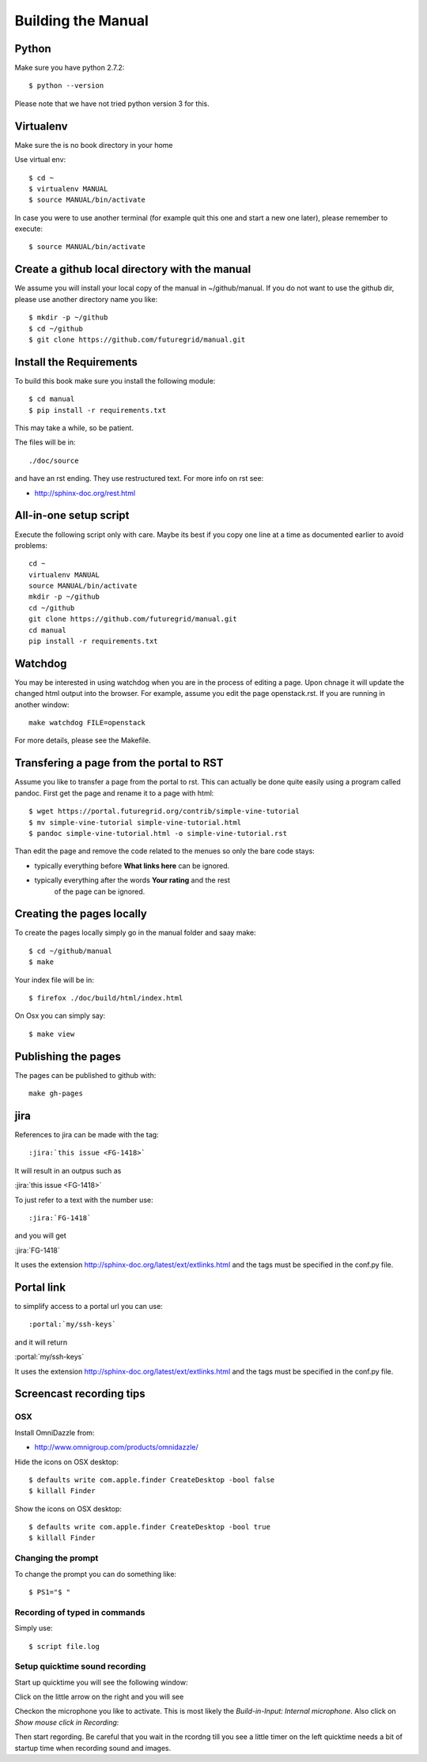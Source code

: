 **********************************************************************
Building the Manual
**********************************************************************

Python
-------

Make sure you have python 2.7.2::

    $ python --version

Please note that we have not tried python version 3 for this.

Virtualenv
----------------------------------------------------------------------
Make sure the is no book directory in your home

Use virtual env::

    $ cd ~
    $ virtualenv MANUAL
    $ source MANUAL/bin/activate

In case you were to use another terminal (for example quit this one
and start a new one later), please remember to execute::

    $ source MANUAL/bin/activate


Create a github local directory with the manual
----------------------------------------------------------------------
We assume you will install your local copy of the manual in
~/github/manual. If you do not want to use the github dir, please use
another directory name you like::

    $ mkdir -p ~/github
    $ cd ~/github
    $ git clone https://github.com/futuregrid/manual.git

Install the Requirements
----------------------------------------------------------------------
To build this book make sure you install the following module::

    $ cd manual
    $ pip install -r requirements.txt

This may take a while, so be patient.

The files will be in::

   ./doc/source 

and have an rst ending. They use
restructured text. For more info on rst see:

* http://sphinx-doc.org/rest.html



All-in-one setup script
--------------------

Execute the following script only with care. Maybe its best if you
copy one line at a time as documented earlier to avoid problems::

    cd ~
    virtualenv MANUAL
    source MANUAL/bin/activate
    mkdir -p ~/github
    cd ~/github
    git clone https://github.com/futuregrid/manual.git
    cd manual
    pip install -r requirements.txt

Watchdog
-------------

You may be interested in using watchdog when you are in the process of
editing a page. Upon chnage it will update the changed html output
into the browser. For example, assume you edit the page
openstack.rst. If you are running in another window::

   make watchdog FILE=openstack

For more details, please see the Makefile.

Transfering a page from the portal to RST
----------------------------------------------------------------------

Assume you like to transfer a page from the portal to rst. This can
actually be done quite easily using a program called pandoc. First get
the page and rename it to a page with html::

    $ wget https://portal.futuregrid.org/contrib/simple-vine-tutorial
    $ mv simple-vine-tutorial simple-vine-tutorial.html
    $ pandoc simple-vine-tutorial.html -o simple-vine-tutorial.rst

Than edit the page and remove the code related to the menues so only
the bare code stays:

* typically everything before **What links here** can be ignored.
* typically everything after the words  **Your rating** and the rest
   of the page can  be ignored.

Creating the pages locally
---------------------

To create the pages locally simply go in the manual folder and saay
make::

    $ cd ~/github/manual
    $ make

Your index file will be in::

     $ firefox ./doc/build/html/index.html

On Osx you can simply say::

     $ make view
..
    Autorun 
    .. hint:: PLEASE SKIP THIS SECTION, WE ARE NOT USING AUTORUN
    Autoran can be found at:
    * https://bitbucket.org/birkenfeld/sphinx-contrib/src/c54749e503872d3f7a00c0561a115000dcc83565/autorun?at=default
    To installit you need to do the following::
	$ cd ~
	$ hg clone http://bitbucket.org/birkenfeld/sphinx-contrib/
	$ cd sphinx-contrib/autorun
	$ python setup.py install

Publishing the pages
-----------------------

The pages can be published to github with::

    make gh-pages



jira
----------------------------------------------------------------------

References to jira can be made with the tag::

  :jira:`this issue <FG-1418>`

It will result in an outpus such as

:jira:`this issue <FG-1418>`

To just refer to a text with the number use::

   :jira:`FG-1418`

and you will get 

:jira:`FG-1418`

It uses the extension http://sphinx-doc.org/latest/ext/extlinks.html
and the tags must be specified in the conf.py file.

Portal link
----------------------------------------------------------------------

to simplify access to a portal url you can use::

    :portal:`my/ssh-keys`

and it will return

:portal:`my/ssh-keys`

It uses the extension http://sphinx-doc.org/latest/ext/extlinks.html
and the tags must be specified in the conf.py file.

Screencast recording tips
---------------------------

OSX 
~~~~

Install OmniDazzle from:

* http://www.omnigroup.com/products/omnidazzle/


Hide the icons on OSX desktop::

   $ defaults write com.apple.finder CreateDesktop -bool false
   $ killall Finder

Show the icons on OSX desktop::

   $ defaults write com.apple.finder CreateDesktop -bool true
   $ killall Finder

Changing the prompt
~~~~~~~~~~~~~~~~~~~

To change the prompt you can do something like::

    $ PS1="$ "

Recording of typed in commands
~~~~~~~~~~~~~~~~~~~~~~~~~~~

Simply use::

    $ script file.log

Setup quicktime sound recording
~~~~~~~~~~~~~~~~~~~~~~~~~~~~

Start up quicktime you will see the following window:

|i-quicktime-1|

Click on the little arrow on the right and you will see

|i-quicktime-2|

Checkon the microphone you like to activate. This is  most likely the 
*Build-in-Input: Internal microphone*. Also click on *Show mouse click
in Recording*:

|i-quicktime-3|

Then start regording. Be careful that you wait in the rcordng till you
see a little timer on the left quicktime needs a bit of startup time
when recording sound and images.

.. |i-quicktime-1| image:: /images/quicktime-1.png
.. |i-quicktime-2| image:: /images/quicktime-2.png
.. |i-quicktime-3| image:: /images/quicktime-3.png
